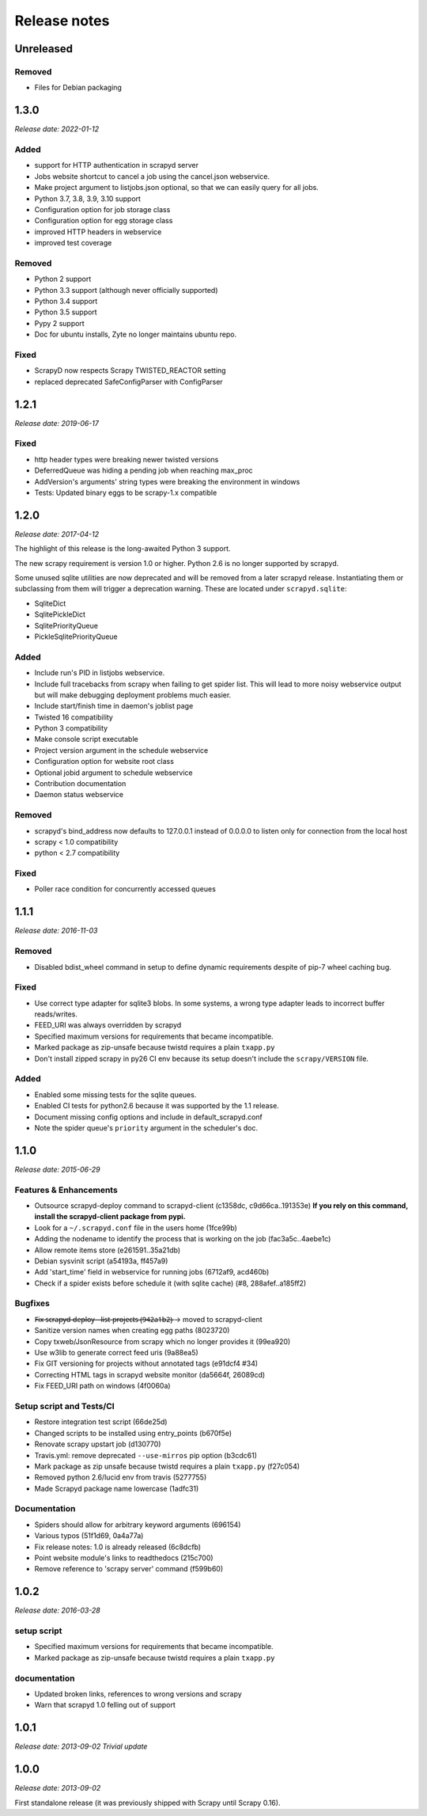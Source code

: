 .. _news:

Release notes
=============

Unreleased
----------

Removed
~~~~~~~

- Files for Debian packaging

1.3.0
-----
*Release date: 2022-01-12*

Added
~~~~~

- support for HTTP authentication in scrapyd server
- Jobs website shortcut to cancel a job using the cancel.json webservice.
- Make project argument to listjobs.json optional,
  so that we can easily query for all jobs.
- Python 3.7, 3.8, 3.9, 3.10 support
- Configuration option for job storage class
- Configuration option for egg storage class
- improved HTTP headers in webservice
- improved test coverage

Removed
~~~~~~~

- Python 2 support
- Python 3.3 support (although never officially supported)
- Python 3.4 support
- Python 3.5 support
- Pypy 2 support
- Doc for ubuntu installs, Zyte no longer maintains ubuntu repo.

Fixed
~~~~~
- ScrapyD now respects Scrapy TWISTED_REACTOR setting
- replaced deprecated SafeConfigParser with ConfigParser

1.2.1
-----
*Release date: 2019-06-17*

Fixed
~~~~~
- http header types were breaking newer twisted versions
- DeferredQueue was hiding a pending job when reaching max_proc
- AddVersion's arguments' string types were breaking the environment in windows
- Tests: Updated binary eggs to be scrapy-1.x compatible

1.2.0
-----
*Release date: 2017-04-12*

The highlight of this release is the long-awaited Python 3 support.

The new scrapy requirement is version 1.0 or higher.
Python 2.6 is no longer supported by scrapyd.

Some unused sqlite utilities are now deprecated
and will be removed from a later scrapyd release.
Instantiating them or subclassing from them
will trigger a deprecation warning.
These are located under ``scrapyd.sqlite``:

- SqliteDict
- SqlitePickleDict
- SqlitePriorityQueue
- PickleSqlitePriorityQueue

Added
~~~~~

- Include run's PID in listjobs webservice.
- Include full tracebacks from scrapy when failing to get spider list.
  This will lead to more noisy webservice output
  but will make debugging deployment problems much easier.
- Include start/finish time in daemon's joblist page
- Twisted 16 compatibility
- Python 3 compatibility
- Make console script executable
- Project version argument in the schedule webservice
- Configuration option for website root class
- Optional jobid argument to schedule webservice
- Contribution documentation
- Daemon status webservice

Removed
~~~~~~~

- scrapyd's bind_address now defaults to 127.0.0.1 instead of 0.0.0.0
  to listen only for connection from the local host
- scrapy < 1.0 compatibility
- python < 2.7 compatibility

Fixed
~~~~~

- Poller race condition for concurrently accessed queues

1.1.1
-----
*Release date: 2016-11-03*

Removed
~~~~~~~

- Disabled bdist_wheel command in setup to define dynamic requirements
  despite of pip-7 wheel caching bug.

Fixed
~~~~~

- Use correct type adapter for sqlite3 blobs.
  In some systems, a wrong type adapter leads to incorrect buffer reads/writes.
- FEED_URI was always overridden by scrapyd
- Specified maximum versions for requirements that became incompatible.
- Marked package as zip-unsafe because twistd requires a plain ``txapp.py``
- Don't install zipped scrapy in py26 CI env
  because its setup doesn't include the ``scrapy/VERSION`` file.

Added
~~~~~

- Enabled some missing tests for the sqlite queues.
- Enabled CI tests for python2.6 because it was supported by the 1.1 release.
- Document missing config options and include in default_scrapyd.conf
- Note the spider queue's ``priority`` argument in the scheduler's doc.


1.1.0
-----
*Release date: 2015-06-29*

Features & Enhancements
~~~~~~~~~~~~~~~~~~~~~~~

- Outsource scrapyd-deploy command to scrapyd-client (c1358dc, c9d66ca..191353e)
  **If you rely on this command, install the scrapyd-client package from pypi.**
- Look for a ``~/.scrapyd.conf`` file in the users home (1fce99b)
- Adding the nodename to identify the process that is working on the job (fac3a5c..4aebe1c)
- Allow remote items store (e261591..35a21db)
- Debian sysvinit script (a54193a, ff457a9)
- Add 'start_time' field in webservice for running jobs (6712af9, acd460b)
- Check if a spider exists before schedule it (with sqlite cache) (#8, 288afef..a185ff2)

Bugfixes
~~~~~~~~

- F̶i̶x̶ ̶s̶c̶r̶a̶p̶y̶d̶-̶d̶e̶p̶l̶o̶y̶ ̶-̶-̶l̶i̶s̶t̶-̶p̶r̶o̶j̶e̶c̶t̶s̶ ̶(̶9̶4̶2̶a̶1̶b̶2̶)̶ → moved to scrapyd-client
- Sanitize version names when creating egg paths (8023720)
- Copy txweb/JsonResource from scrapy which no longer provides it (99ea920)
- Use w3lib to generate correct feed uris (9a88ea5)
- Fix GIT versioning for projects without annotated tags (e91dcf4 #34)
- Correcting HTML tags in scrapyd website monitor (da5664f, 26089cd)
- Fix FEED_URI path on windows (4f0060a)

Setup script and Tests/CI
~~~~~~~~~~~~~~~~~~~~~~~~~

- Restore integration test script (66de25d)
- Changed scripts to be installed using entry_points (b670f5e)
- Renovate scrapy upstart job (d130770)
- Travis.yml: remove deprecated ``--use-mirros`` pip option (b3cdc61)
- Mark package as zip unsafe because twistd requires a plain ``txapp.py`` (f27c054)
- Removed python 2.6/lucid env from travis (5277755)
- Made Scrapyd package name lowercase (1adfc31)

Documentation
~~~~~~~~~~~~~

- Spiders should allow for arbitrary keyword arguments (696154)
- Various typos (51f1d69, 0a4a77a)
- Fix release notes: 1.0 is already released (6c8dcfb)
- Point website module's links to readthedocs (215c700)
- Remove reference to 'scrapy server' command (f599b60)

1.0.2
-----
*Release date: 2016-03-28*

setup script
~~~~~~~~~~~~

- Specified maximum versions for requirements that became incompatible.
- Marked package as zip-unsafe because twistd requires a plain ``txapp.py``

documentation
~~~~~~~~~~~~~

- Updated broken links, references to wrong versions and scrapy
- Warn that scrapyd 1.0 felling out of support

1.0.1
-----
*Release date: 2013-09-02*
*Trivial update*

1.0.0
-----
*Release date: 2013-09-02*

First standalone release (it was previously shipped with Scrapy until Scrapy 0.16).
